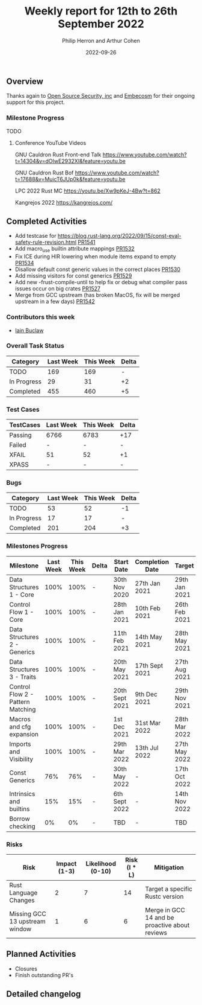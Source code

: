 #+title:  Weekly report for 12th to 26th September 2022
#+author: Philip Herron and Arthur Cohen
#+date:   2022-09-26

** Overview

Thanks again to [[https://opensrcsec.com/][Open Source Security, inc]] and [[https://www.embecosm.com/][Embecosm]] for their ongoing support for this project.

*** Milestone Progress

TODO

**** Conference YouTube Videos

GNU Cauldron Rust Front-end Talk
https://www.youtube.com/watch?t=14304&v=dOIwE2932XI&feature=youtu.be

GNU Cauldron Rust Bof
https://www.youtube.com/watch?t=17688&v=MuicT6JUp0k&feature=youtu.be

LPC 2022 Rust MC
https://youtu.be/Xw9pKeJ-4Bw?t=862

Kangrejos 2022
https://kangrejos.com/

** Completed Activities

- Add testcase for https://blog.rust-lang.org/2022/09/15/const-eval-safety-rule-revision.html [[https://github.com/Rust-GCC/gccrs/pull/1541][PR1541]]
- Add macro_use builtin attribute mappings [[https://github.com/Rust-GCC/gccrs/pull/1532][PR1532]]
- Fix ICE during HIR lowering when module items expand to empty [[https://github.com/Rust-GCC/gccrs/pull/1534][PR1534]]
- Disallow default const generic values in the correct places [[https://github.com/Rust-GCC/gccrs/pull/1530][PR1530]]
- Add missing visitors for const generics [[https://github.com/Rust-GCC/gccrs/pull/1529][PR1529]]
- Add new -frust-compile-until to help fix or debug what compiler pass issues occur on big crates [[https://github.com/Rust-GCC/gccrs/pull/1527][PR1527]]
- Merge from GCC upstream (has broken MacOS, fix will be merged upstream in a few days) [[https://github.com/Rust-GCC/gccrs/pull/1542][PR1542]]

*** Contributors this week

- [[https://github.com/ibuclaw][Iain Buclaw]]

*** Overall Task Status

| Category    | Last Week | This Week | Delta |
|-------------+-----------+-----------+-------|
| TODO        |       169 |       169 |     - |
| In Progress |        29 |        31 |    +2 |
| Completed   |       455 |       460 |    +5 |

*** Test Cases

| TestCases | Last Week | This Week | Delta |
|-----------+-----------+-----------+-------|
| Passing   | 6766      | 6783      | +17   |
| Failed    | -         | -         | -     |
| XFAIL     | 51        | 52        | +1    |
| XPASS     | -         | -         | -     |

*** Bugs

| Category    | Last Week | This Week | Delta |
|-------------+-----------+-----------+-------|
| TODO        |        53 |        52 |    -1 |
| In Progress |        17 |        17 |     - |
| Completed   |       201 |       204 |    +3 |

*** Milestones Progress

| Milestone                         | Last Week | This Week | Delta | Start Date     | Completion Date | Target        |
|-----------------------------------+-----------+-----------+-------+----------------+-----------------+---------------|
| Data Structures 1 - Core          |      100% |      100% | -     | 30th Nov 2020  | 27th Jan 2021   | 29th Jan 2021 |
| Control Flow 1 - Core             |      100% |      100% | -     | 28th Jan 2021  | 10th Feb 2021   | 26th Feb 2021 |
| Data Structures 2 - Generics      |      100% |      100% | -     | 11th Feb 2021  | 14th May 2021   | 28th May 2021 |
| Data Structures 3 - Traits        |      100% |      100% | -     | 20th May 2021  | 17th Sept 2021  | 27th Aug 2021 |
| Control Flow 2 - Pattern Matching |      100% |      100% | -     | 20th Sept 2021 | 9th Dec 2021    | 29th Nov 2021 |
| Macros and cfg expansion          |      100% |      100% | -     | 1st Dec 2021   | 31st Mar 2022   | 28th Mar 2022 |
| Imports and Visibility            |      100% |      100% | -     | 29th Mar 2022  | 13th Jul 2022   | 27th May 2022 |
| Const Generics                    |       76% |       76% | -     | 30th May 2022  | -               | 17th Oct 2022 |
| Intrinsics and builtins           |       15% |       15% | -     | 6th Sept 2022  | -               | 14th Nov 2022 |
| Borrow checking                   |        0% |        0% | -     | TBD            | -               | TBD           |

*** Risks

| Risk                           | Impact (1-3) | Likelihood (0-10) | Risk (I * L) | Mitigation                                     |
|--------------------------------+--------------+-------------------+--------------+------------------------------------------------|
| Rust Language Changes          |            2 |                 7 |           14 | Target a specific Rustc version                |
| Missing GCC 13 upstream window |            1 |                 6 |            6 | Merge in GCC 14 and be proactive about reviews |

** Planned Activities

- Closures
- Finish outstanding PR's

** Detailed changelog

